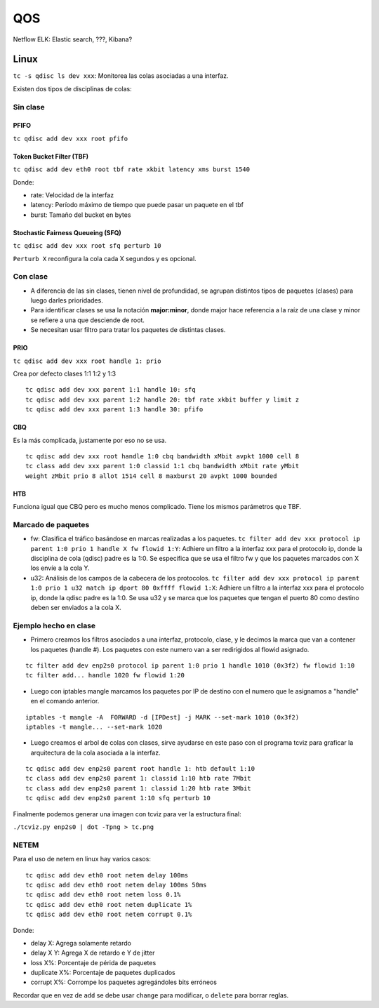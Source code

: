 QOS
===

Netflow
ELK: Elastic search, ???, Kibana?

Linux
-----

``tc -s qdisc ls dev xxx``: Monitorea las colas asociadas a una interfaz.

Existen dos tipos de  disciplinas de colas:

Sin clase
~~~~~~~~~

PFIFO
`````

``tc qdisc add dev xxx root pfifo``

Token Bucket Filter (TBF)
`````````````````````````

``tc qdisc add dev eth0 root tbf rate xkbit latency xms burst 1540``

Donde:

- rate: Velocidad de la interfaz
- latency: Período máximo de tiempo que puede pasar un paquete en el tbf
- burst: Tamaño del bucket en bytes

Stochastic Fairness Queueing (SFQ)
``````````````````````````````````

``tc qdisc add dev xxx root sfq perturb 10``

``Perturb X`` reconfigura la cola cada X segundos y es opcional.

Con clase
~~~~~~~~~

- A diferencia de las sin clases, tienen nivel de profundidad, se agrupan
  distintos tipos de paquetes (clases) para luego darles prioridades.
- Para identificar clases se usa la notación **major:minor**, donde major hace
  referencia a la raíz de una clase y minor se refiere a una que desciende de
  root.
- Se necesitan usar filtro para tratar los paquetes de distintas clases.

PRIO
````

``tc qdisc add dev xxx root handle 1: prio``

Crea por defecto clases 1:1 1:2 y 1:3

::

  tc qdisc add dev xxx parent 1:1 handle 10: sfq
  tc qdisc add dev xxx parent 1:2 handle 20: tbf rate xkbit buffer y limit z
  tc qdisc add dev xxx parent 1:3 handle 30: pfifo

CBQ
```

Es la más complicada, justamente por eso no se usa.

::

  tc qdisc add dev xxx root handle 1:0 cbq bandwidth xMbit avpkt 1000 cell 8
  tc class add dev xxx parent 1:0 classid 1:1 cbq bandwidth xMbit rate yMbit
  weight zMbit prio 8 allot 1514 cell 8 maxburst 20 avpkt 1000 bounded

HTB
```

Funciona igual que CBQ pero es mucho menos complicado. Tiene los mismos
parámetros que TBF.

Marcado de paquetes
~~~~~~~~~~~~~~~~~~~

- fw: Clasifica el tráfico basándose en marcas realizadas a los paquetes.
  ``tc filter add dev xxx protocol ip parent 1:0 prio 1 handle X fw flowid 1:Y``:
  Adhiere un filtro a la interfaz xxx para el protocolo ip, donde la disciplina
  de cola (qdisc) padre es la 1:0. Se especifica que se usa el filtro fw y que
  los paquetes marcados con X los envíe a la cola Y.
- u32: Análisis de los campos de la cabecera de los protocolos.
  ``tc filter add dev xxx protocol ip parent 1:0 prio 1 u32 match ip dport 80
  0xffff flowid 1:X``: Adhiere un filtro a la interfaz xxx para el protocolo ip,
  donde la qdisc padre es la 1:0. Se usa u32 y se marca que los paquetes que
  tengan el puerto 80 como destino deben ser enviados a la cola X.

Ejemplo hecho en clase
~~~~~~~~~~~~~~~~~~~~~~

- Primero creamos los filtros asociados a una interfaz, protocolo, clase, y le
  decimos la marca que van a contener los paquetes (handle #). Los paquetes con
  este numero van a ser redirigidos al flowid asignado.

::

  tc filter add dev enp2s0 protocol ip parent 1:0 prio 1 handle 1010 (0x3f2) fw flowid 1:10
  tc filter add... handle 1020 fw flowid 1:20

- Luego con iptables mangle marcamos los paquetes por IP de destino con el
  numero que le asignamos a "handle" en el comando anterior.

::

  iptables -t mangle -A  FORWARD -d [IPDest] -j MARK --set-mark 1010 (0x3f2)
  iptables -t mangle... --set-mark 1020

- Luego creamos el arbol de colas con clases, sirve ayudarse en este paso con
  el programa tcviz para graficar la arquitectura de la cola asociada a la
  interfaz.

::

  tc qdisc add dev enp2s0 parent root handle 1: htb default 1:10
  tc class add dev enp2s0 parent 1: classid 1:10 htb rate 7Mbit
  tc class add dev enp2s0 parent 1: classid 1:20 htb rate 3Mbit
  tc qdisc add dev enp2s0 parent 1:10 sfq perturb 10

Finalmente podemos generar una imagen con tcviz para ver la estructura final:

``./tcviz.py enp2s0 | dot -Tpng > tc.png``

NETEM
~~~~~

Para el uso de netem en linux hay varios casos:

::

  tc qdisc add dev eth0 root netem delay 100ms
  tc qdisc add dev eth0 root netem delay 100ms 50ms
  tc qdisc add dev eth0 root netem loss 0.1%
  tc qdisc add dev eth0 root netem duplicate 1%
  tc qdisc add dev eth0 root netem corrupt 0.1%

Donde:

- delay X: Agrega solamente retardo
- delay X Y: Agrega X de retardo e Y de jitter
- loss X%: Porcentaje de périda de paquetes
- duplicate X%: Porcentaje de paquetes duplicados
- corrupt X%: Corrompe los paquetes agregándoles bits erróneos

Recordar que en vez de ``add`` se debe usar ``change`` para modificar, o
``delete`` para borrar reglas.
